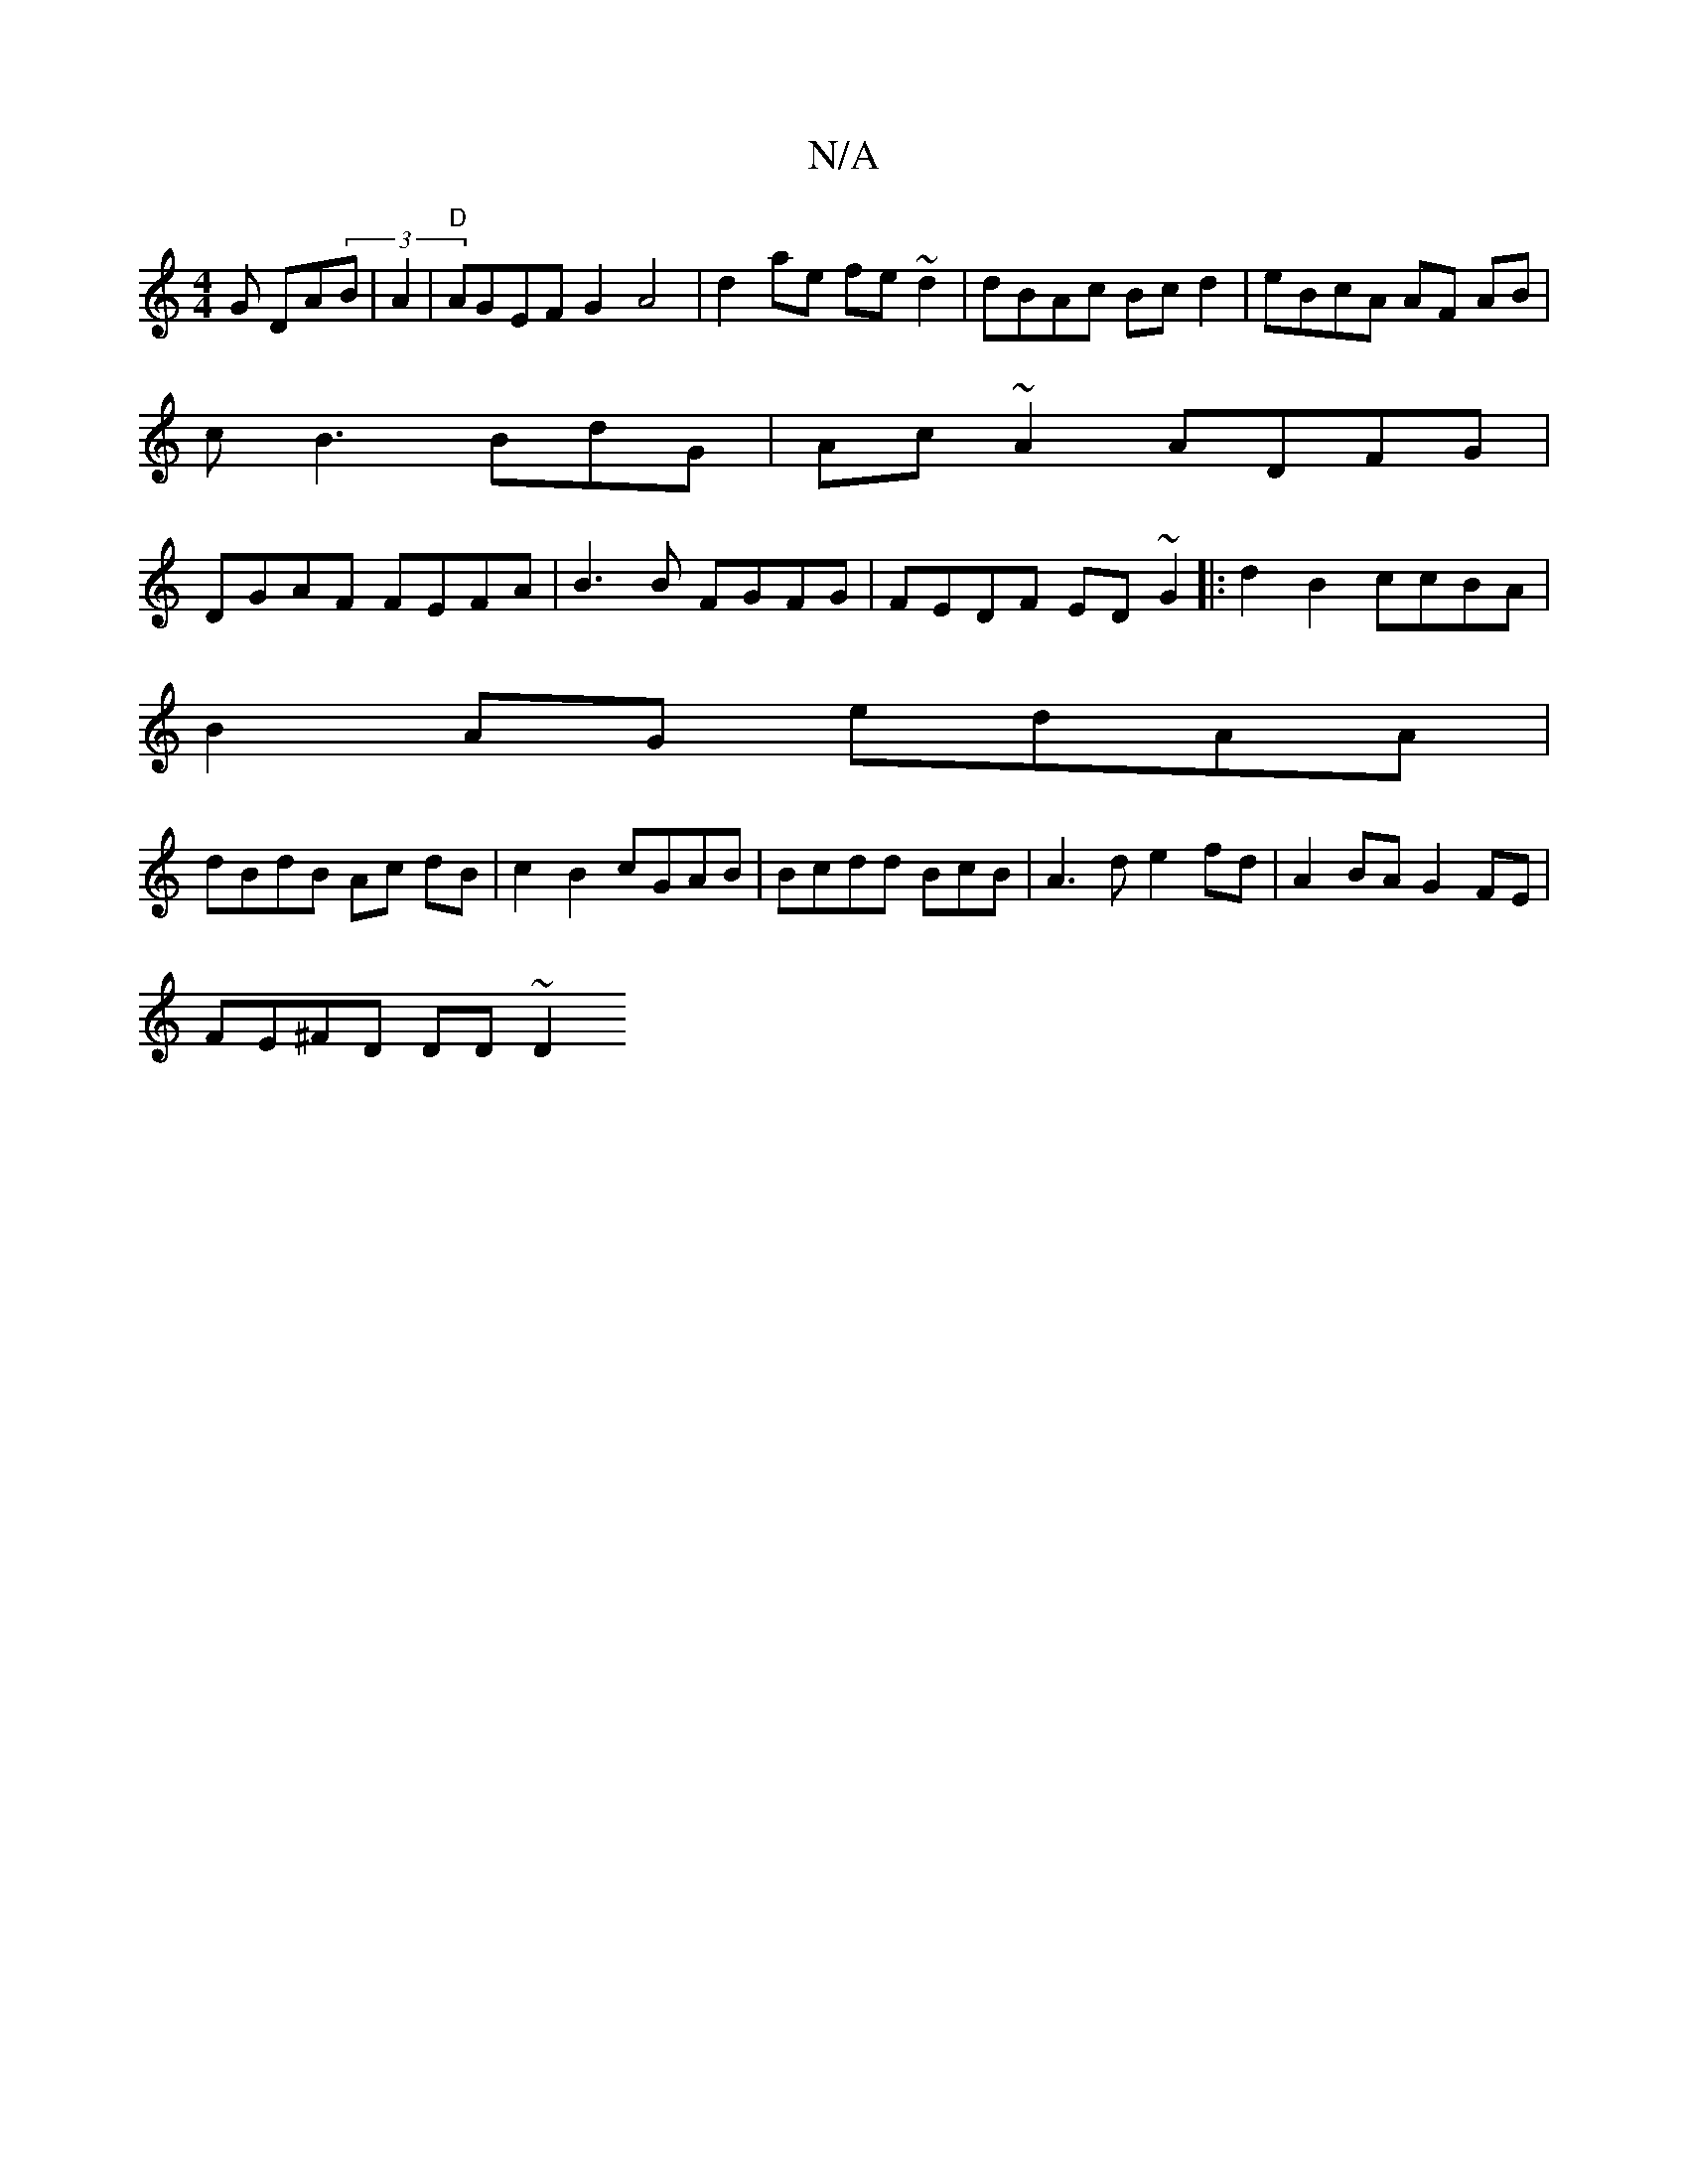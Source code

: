 X:1
T:N/A
M:4/4
R:N/A
K:Cmajor
G DA(3B| A2|"D"AGEF G2 A4|d2ae fe~d2|dBAc Bcd2|eBcA AF AB|
cB3 BdG | Ac~A2 ADFG |
DGAF FEFA|B3B FGFG|FEDF ED~G2|:d2B2 ccBA|
B2AG edAA|
dBdB Ac dB|c2B2 cGAB|Bcdd BcB-|A3 d e2fd|A2BA G2 FE|
FE^FD DD~D2 